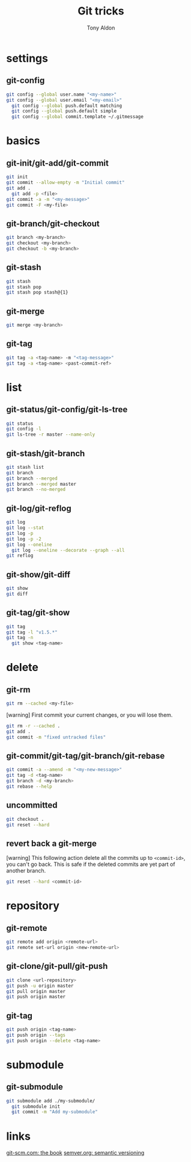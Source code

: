 #+title: Git tricks
#+author: Tony Aldon

* settings
** git-config
   #+BEGIN_SRC bash
   git config --global user.name "<my-name>"
   git config --global user.email "<my-email>"
	 git config --global push.default matching
	 git config --global push.default simple
	 git config --global commit.template ~/.gitmessage
   #+END_SRC
* basics
** git-init/git-add/git-commit
   #+BEGIN_SRC bash
   git init
   git commit --allow-empty -m "Initial commit"
   git add .
	 git add -p <file>
   git commit -a -m "<my-message>"
   git commit -F <my-file>
	 #+END_SRC
** git-branch/git-checkout
   #+BEGIN_SRC bash
   git branch <my-branch>
   git checkout <my-branch>
   git checkout -b <my-branch>
   #+END_SRC
** git-stash
   #+BEGIN_SRC bash
   git stash
   git stash pop
   git stash pop stash@{1}
   #+END_SRC
** git-merge
   #+BEGIN_SRC bash
   git merge <my-branch>
   #+END_SRC
** git-tag
   #+BEGIN_SRC bash
   git tag -a <tag-name> -m "<tag-message>"
   git tag -a <tag-name> <past-commit-ref>
   #+END_SRC
* list
** git-status/git-config/git-ls-tree
   #+BEGIN_SRC bash
   git status
   git config -l
   git ls-tree -r master --name-only
   #+END_SRC
** git-stash/git-branch
   #+BEGIN_SRC bash
   git stash list
   git branch
   git branch --merged
   git branch --merged master
   git branch --no-merged
   #+END_SRC
** git-log/git-reflog
   #+BEGIN_SRC bash
   git log
   git log --stat
   git log -p
   git log -p -2
   git log --oneline
	 git log --oneline --decorate --graph --all
   git reflog
   #+END_SRC
** git-show/git-diff
   #+BEGIN_SRC bash
  git show
  git diff
   #+END_SRC
** git-tag/git-show
   #+BEGIN_SRC bash
   git tag
   git tag -l "v1.5.*"
   git tag -n
	 git show <tag-name>
   #+END_SRC
* delete
** git-rm
   #+BEGIN_SRC bash
   git rm --cached <my-file>
   #+END_SRC

   [warning] First commit your current changes, or you will lose
   them.
   #+BEGIN_SRC bash
   git rm -r --cached .
   git add .
   git commit -m "fixed untracked files"
   #+END_SRC
** git-commit/git-tag/git-branch/git-rebase
   #+BEGIN_SRC bash
   git commit -a --amend -m "<my-new-message>"
   git tag -d <tag-name>
   git branch -d <my-branch>
   git rebase --help
   #+END_SRC
** uncommitted
   #+BEGIN_SRC bash
   git checkout .
   git reset --hard
   #+END_SRC
** revert back a git-merge
	 [warning] This following action delete all the commits up to
	 ~<commit-id>~, you can't go back. This is safe if the deleted
	 commits are yet part of another branch.
	 #+BEGIN_SRC bash
   git reset --hard <commit-id>
	 #+END_SRC
* repository
** git-remote
   #+BEGIN_SRC bash
     git remote add origin <remote-url>
     git remote set-url origin <new-remote-url>
   #+END_SRC
** git-clone/git-pull/git-push
   #+BEGIN_SRC bash
     git clone <url-repository>
     git push -u origin master
     git pull origin master
     git push origin master
   #+END_SRC
** git-tag
   #+BEGIN_SRC bash
     git push origin <tag-name>
     git push origin --tags
     git push origin --delete <tag-name>
   #+END_SRC
* submodule
** git-submodule
	 #+BEGIN_SRC bash
   git submodule add ./my-submodule/
	 git submodule init
	 git commit -m "Add my-submodule"
	 #+END_SRC
* links
  [[https://git-scm.com/book/en/v2][git-scm.com: the book]]
  [[https://semver.org/][semver.org: semantic versioning]]
